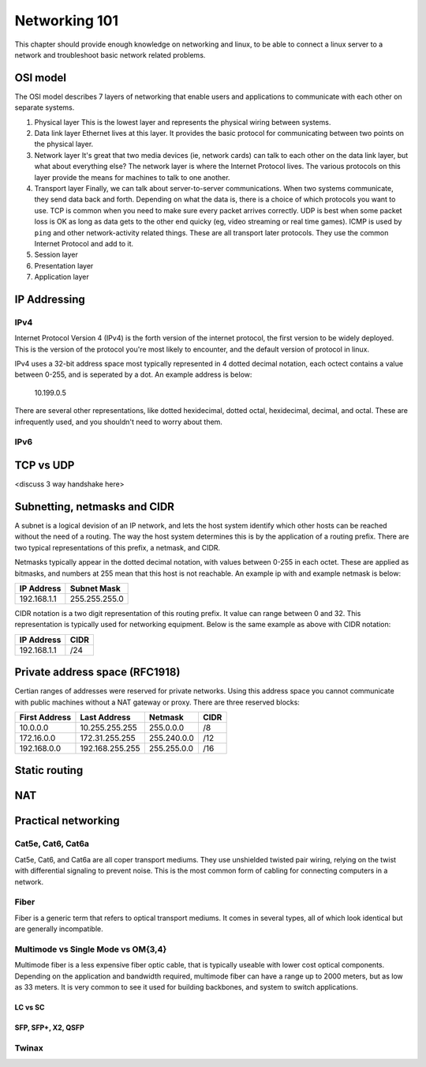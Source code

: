 Networking 101
**************

This chapter should provide enough knowledge on networking and linux, to be able
to connect a linux server to a network and troubleshoot basic network related
problems.

OSI model
=========

The OSI model describes 7 layers of networking that enable users and
applications to communicate with each other on separate systems.

#. Physical layer
   This is the lowest layer and represents the physical wiring between systems.
#. Data link layer
   Ethernet lives at this layer. It provides the basic protocol for communicating
   between two points on the physical layer.
#. Network layer
   It's great that two media devices (ie, network cards) can talk to each other
   on the data link layer, but what about everything else?
   The network layer is where the Internet Protocol lives. The various protocols
   on this layer provide the means for machines to talk to one another.
#. Transport layer
   Finally, we can talk about server-to-server communications.
   When two systems communicate, they send data back and forth. Depending on what
   the data is, there is a choice of which protocols you want to use.
   TCP is common when you need to make sure every packet arrives correctly.
   UDP is best when some packet loss is OK as long as data gets to the other end
   quicky (eg, video streaming or real time games).
   ICMP is used by ``ping`` and other network-activity related things.
   These are all transport later protocols. They use the common Internet Protocol
   and add to it.
#. Session layer
#. Presentation layer
#. Application layer


IP Addressing
=============

IPv4
----

Internet Protocol Version 4 (IPv4) is the forth version of the internet protocol, the first
version to be widely deployed. This is the version of the protocol you're most likely to
encounter, and the default version of protocol in linux.

IPv4 uses a 32-bit address space most typically represented in 4 dotted decimal notation,
each octect contains a value between 0-255, and is seperated by a dot. An example 
address is below:

    10.199.0.5 

There are several other representations, like dotted hexidecimal, dotted octal, hexidecimal, 
decimal, and octal. These are infrequently used, and you shouldn't need to worry about them. 



IPv6
----



TCP vs UDP
==========
<discuss 3 way handshake here>


Subnetting, netmasks and CIDR
=============================
A subnet is a logical devision of an IP network, and lets the host system identify which 
other hosts can be reached without the need of a routing. The way the host system determines
this is by the application of a routing prefix. There are two typical representations of this
prefix, a netmask, and CIDR. 

Netmasks typically appear in the dotted decimal notation, with values between 0-255 in each 
octet. These are applied as bitmasks, and numbers at 255 mean that this host is not reachable.
An example ip with and example netmask is below:

============= ===============
IP Address    Subnet Mask   
============= ===============
192.168.1.1   255.255.255.0 
============= ===============

CIDR notation is a two digit representation of this routing prefix. It value can range
between 0 and 32. This representation is typically used for networking equipment. Below
is the same example as above with CIDR notation:

============= ===============
IP Address    CIDR   
============= ===============
192.168.1.1   /24 
============= ===============

Private address space (RFC1918)
===============================

Certian ranges of addresses were reserved for private networks. Using this address space
you cannot communicate with public machines without a NAT gateway or proxy. There are 
three reserved blocks:

============== ===================== =============== ==============
First Address  Last Address          Netmask         CIDR
============== ===================== =============== ==============
10.0.0.0       10.255.255.255        255.0.0.0       /8
172.16.0.0     172.31.255.255        255.240.0.0     /12
192.168.0.0    192.168.255.255       255.255.0.0     /16
============== ===================== =============== ==============


Static routing
==============


NAT
===


Practical networking
====================

Cat5e, Cat6, Cat6a
------------------

Cat5e, Cat6, and Cat6a are all coper transport mediums. They use unshielded twisted pair 
wiring, relying on the twist with differential signaling to prevent noise. This is the most
common form of cabling for connecting computers in a network. 

Fiber
-----
Fiber is a generic term that refers to optical transport mediums. It comes in several types,
all of which look identical but are generally incompatible.

Multimode vs Single Mode vs OM{3,4}
-----------------------------------
Multimode fiber is a less expensive fiber optic cable, that is typically useable with lower
cost optical components. Depending on the application and bandwidth required, multimode fiber
can have a range up to 2000 meters, but as low as 33 meters. It is very common to see it
used for building backbones, and system to switch applications. 

LC vs SC
^^^^^^^^


SFP, SFP+, X2, QSFP
^^^^^^^^^^^^^^^^^^^

Twinax
------


